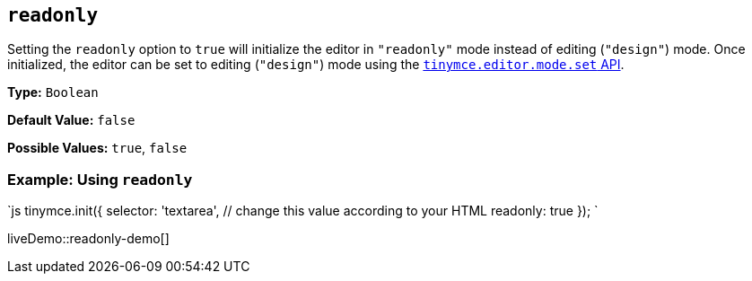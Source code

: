== `readonly`

Setting the `readonly` option to `true` will initialize the editor in `"readonly"` mode instead of editing (`"design"`) mode. Once initialized, the editor can be set to editing (`"design"`) mode using the link:{baseurl}/api/tinymce/tinymce.editormode/#set[`tinymce.editor.mode.set` API].

*Type:* `Boolean`

*Default Value:* `false`

*Possible Values:* `true`, `false`

=== Example: Using `readonly`

`js
tinymce.init({
  selector: 'textarea',  // change this value according to your HTML
  readonly: true
});
`

liveDemo::readonly-demo[]
